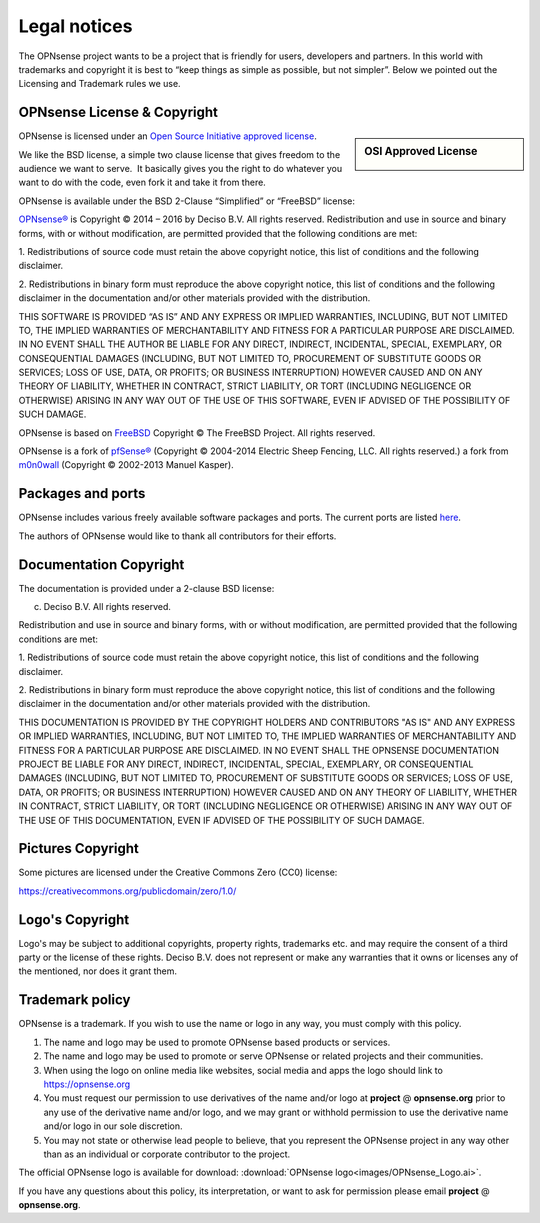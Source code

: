 =============
Legal notices
=============


.. image:: ./images/opnsense_logo-zilver_grijs.png
    :width: 300px

The OPNsense project wants to be a project that is friendly for users,
developers and partners. In this world with trademarks and copyright it
is best to “keep things as simple as possible, but not simpler”. Below
we pointed out the Licensing and Trademark rules we use.

----------------------------
OPNsense License & Copyright
----------------------------

.. sidebar:: OSI Approved License

    .. image:: ./relations/images/osi_standard_logo.png

OPNsense is licensed under an `Open Source Initiative approved license <http://opensource.org/licenses>`__.

We like the BSD license, a simple two clause license that gives freedom to the
audience we want to serve.  It basically gives you the right to do whatever you
want to do with the code, even fork it and take it from there.

OPNsense is available under the BSD 2-Clause “Simplified” or “FreeBSD”
license:

`OPNsense® <http://opnsense.org>`__ is Copyright © 2014 – 2016 by
Deciso B.V.
All rights reserved.
Redistribution and use in source and binary forms, with or without
modification, are permitted provided that the following conditions are
met:

1. Redistributions of source code must retain the above copyright
notice, this list of conditions and the following disclaimer.

2. Redistributions in binary form must reproduce the above copyright
notice, this list of conditions and the following disclaimer in the
documentation and/or other materials provided with the distribution.

THIS SOFTWARE IS PROVIDED “AS IS” AND ANY EXPRESS OR IMPLIED WARRANTIES,
INCLUDING, BUT NOT LIMITED TO, THE IMPLIED WARRANTIES OF MERCHANTABILITY
AND FITNESS FOR A PARTICULAR PURPOSE ARE DISCLAIMED. IN NO EVENT SHALL
THE AUTHOR BE LIABLE FOR ANY DIRECT, INDIRECT, INCIDENTAL, SPECIAL,
EXEMPLARY, OR CONSEQUENTIAL DAMAGES (INCLUDING, BUT NOT LIMITED TO,
PROCUREMENT OF SUBSTITUTE GOODS OR SERVICES; LOSS OF USE, DATA, OR
PROFITS; OR BUSINESS INTERRUPTION) HOWEVER CAUSED AND ON ANY THEORY OF
LIABILITY, WHETHER IN CONTRACT, STRICT LIABILITY, OR TORT (INCLUDING
NEGLIGENCE OR OTHERWISE) ARISING IN ANY WAY OUT OF THE USE OF THIS
SOFTWARE, EVEN IF ADVISED OF THE POSSIBILITY OF SUCH DAMAGE.

OPNsense is based on `FreeBSD <https://www.freebsd.org>`__
Copyright © The FreeBSD Project. All rights reserved.

OPNsense is a fork of `pfSense® <https://www.pfsense.org>`__
(Copyright © 2004-2014 Electric Sheep Fencing, LLC. All rights
reserved.) a fork from `m0n0wall <http://m0n0.ch/wall/>`__ (Copyright
© 2002-2013 Manuel Kasper).

------------------
Packages and ports
------------------
OPNsense includes various freely available software packages and ports.
The current ports are listed `here <https://github.com/opnsense/tools/blob/master/config/latest/ports.conf>`__.

The authors of OPNsense would like to thank all contributors for their efforts.

.. _documentation-copyright:

-----------------------
Documentation Copyright
-----------------------
The documentation is provided under a 2-clause BSD license:

(c) Deciso B.V. All rights reserved.

Redistribution and use in source and binary forms, with or without
modification, are permitted provided that the following conditions are
met:

1. Redistributions of source code must retain the above copyright
notice, this list of conditions and the following disclaimer.

2. Redistributions in binary form must reproduce the above copyright
notice, this list of conditions and the following disclaimer in the
documentation and/or other materials provided with the distribution.

THIS DOCUMENTATION IS PROVIDED BY THE COPYRIGHT HOLDERS AND CONTRIBUTORS "AS IS"
AND ANY EXPRESS OR IMPLIED WARRANTIES, INCLUDING, BUT NOT LIMITED TO, THE IMPLIED
WARRANTIES OF MERCHANTABILITY AND FITNESS FOR A PARTICULAR PURPOSE ARE DISCLAIMED.
IN NO EVENT SHALL THE OPNSENSE DOCUMENTATION PROJECT BE LIABLE FOR ANY DIRECT,
INDIRECT, INCIDENTAL, SPECIAL, EXEMPLARY, OR CONSEQUENTIAL DAMAGES (INCLUDING,
BUT NOT LIMITED TO, PROCUREMENT OF SUBSTITUTE GOODS OR SERVICES; LOSS OF USE,
DATA, OR PROFITS; OR BUSINESS INTERRUPTION) HOWEVER CAUSED AND ON ANY THEORY OF
LIABILITY, WHETHER IN CONTRACT, STRICT LIABILITY, OR TORT (INCLUDING NEGLIGENCE
OR OTHERWISE) ARISING IN ANY WAY OUT OF THE USE OF THIS DOCUMENTATION, EVEN IF
ADVISED OF THE POSSIBILITY OF SUCH DAMAGE.

------------------
Pictures Copyright
------------------
Some pictures are licensed under the Creative Commons Zero (CC0) license:

https://creativecommons.org/publicdomain/zero/1.0/

-----------------
Logo's Copyright
-----------------
Logo's may be subject to additional copyrights, property
rights, trademarks etc. and may require the consent of a third party or the
license of these rights. Deciso B.V. does not represent or make any warranties
that it owns or licenses any of the mentioned, nor does it grant them.

----------------
Trademark policy
----------------

OPNsense is a trademark. If you wish to use the name or logo in any way,
you must comply with this policy.

#. The name and logo may be used to promote OPNsense based products or
   services.
#. The name and logo may be used to promote or serve OPNsense or related
   projects and their communities.
#. When using the logo on online media like websites, social media and
   apps the logo should link to https://opnsense.org
#. You must request our permission to use derivatives of the name and/or
   logo at **project** @ **opnsense.org** prior to any use of the
   derivative name and/or logo, and we may grant or withhold permission
   to use the derivative name and/or logo in our sole discretion.
#. You may not state or otherwise lead people to believe, that you
   represent the OPNsense project in any way other than as an individual
   or corporate contributor to the project.

The official OPNsense logo is available for download:
:download:`OPNsense logo<images/OPNsense_Logo.ai>`.

If you have any questions about this policy, its interpretation, or want
to ask for permission please email **project** @ **opnsense.org**.
